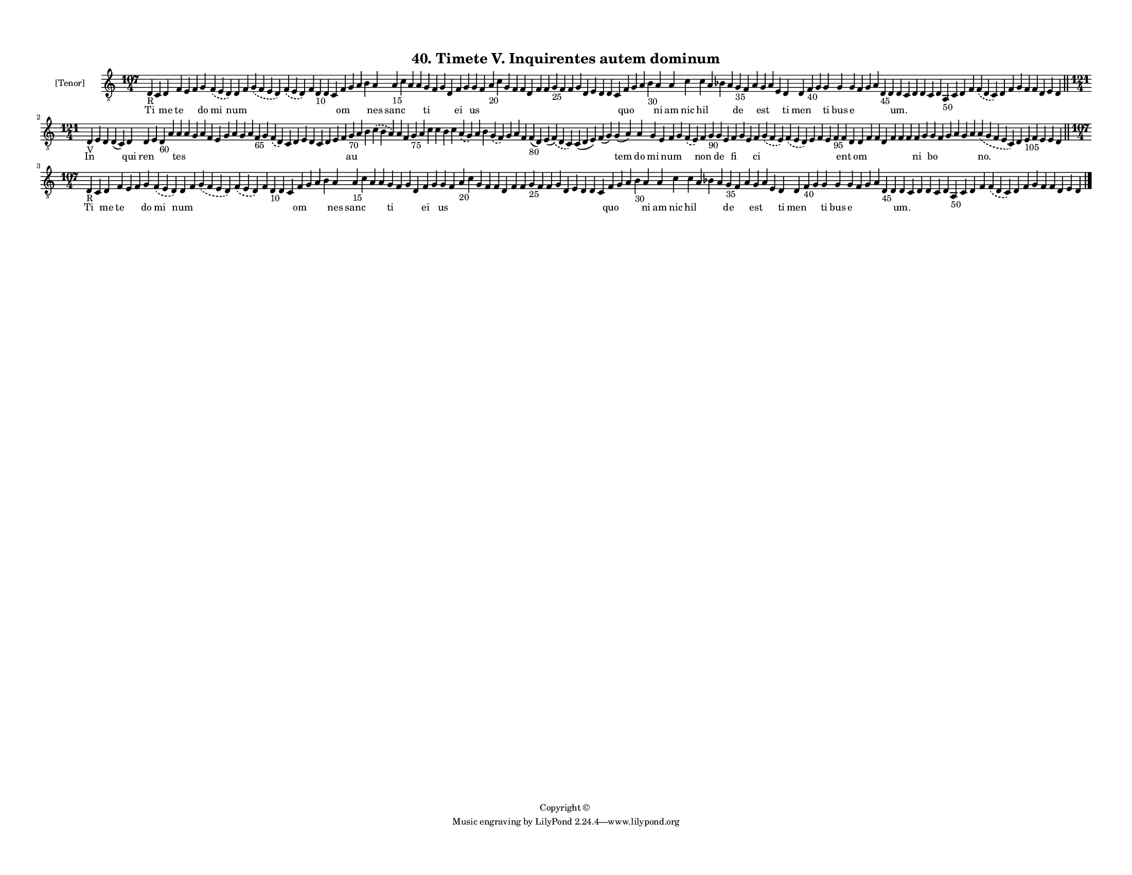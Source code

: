 
\version "2.18.2"
% automatically converted by musicxml2ly from musicxml/F3M40ps_Timete_V_Inquirentes_autem_dominum.xml

\header {
    encodingsoftware = "Sibelius 6.2"
    encodingdate = "2019-05-28"
    copyright = "Copyright © "
    title = "40. Timete V. Inquirentes autem dominum"
    }

#(set-global-staff-size 11.3811023622)
\paper {
    paper-width = 27.94\cm
    paper-height = 21.59\cm
    top-margin = 1.2\cm
    bottom-margin = 1.2\cm
    left-margin = 1.0\cm
    right-margin = 1.0\cm
    between-system-space = 0.93\cm
    page-top-space = 1.27\cm
    }
\layout {
    \context { \Score
        autoBeaming = ##f
        }
    }
PartPOneVoiceOne =  \relative d {
    \clef "treble_8" \key c \major \time 107/4 | % 1
    d4 -"R" c4 d4 f4 e4 f4 g4 \slurDashed f4 ( \slurSolid e4 d4 ) d4 f4
    \slurDashed g4 ( \slurSolid f4 e4 d4 ) \slurDashed f4 ( \slurSolid e4
    d4 ) f4 d4 -"10" d4 c4 f4 g4 a4 b4 a4 a4 -"15" c4 a4 a4 g4 f4 g4 d4
    f4 g4 g4 f4 a4 -"20" c4 g4 f4 f4 d4 f4 f4 g4 -"25" f4 f4 g4 d4 e4 d4
    d4 c4 f4 g4 a4 b4 -"30" a4 a4 c4 c4 a4 bes4 a4 g4 -"35" f4 a4 g4 a4
    e4 d4 d4 f4 -"40" g4 g4 g4 g4 f4 g4 a4 d,4 -"45" d4 d4 c4 d4 d4 c4 d4
    a4 -"50" c4 d4 f4 \slurDashed f4 ( \slurSolid d4 c4 ) d4 f4 g4 f4 f4
    d4 e4 d4 \bar "||"
    \break | % 2
    \time 121/4  | % 2
    d4 -"V" e4 d4 d4 ( c4 ) d4 d4 e4 d4 -"60" a'4 a4 a4 g4 a4 f4 e4 g4 a4
    g4 a4 f4 -"65" g4 \slurDashed f4 ( \slurSolid d4 ) c4 d4 e4 d4 c4 d4
    e4 f4 g4 -"70" a4 b4 \slurDashed c4 ( \slurSolid b4 a4 ) a4 f4 g4
    -"75" a4 c4 c4 b4 c4 \slurDashed a4 ( \slurSolid g4 ) a4 b4
    \slurDashed g4 ( \slurSolid f4 ) g4 a4 f4 f4 -"80" ( d4 ) e4 (
    \slurDashed f4 ) ( \slurSolid d4 c4 ) c4 ( d4 e4 ) f4 ( g4 ) g4 ( a4
    ) a4 g4 e4 f4 g4 \slurDashed f4 ( \slurSolid e4 ) f4 g4 -"90" g4 e4
    f4 g4 e4 f4 \slurDashed g4 ( \slurSolid f4 e4 ) \slurDashed f4 (
    \slurSolid e4 d4 ) e4 f4 e4 f4 -"95" f4 d4 d4 f4 f4 d4 f4 f4 f4 f4 g4
    g4 f4 g4 a4 g4 a4 \slurDashed a4 ( \slurSolid g4 f4 e4 c4 ) d4 e4
    -"105" f4 e4 e4 d4 \bar "||"
    \break | % 3
    \time 107/4  | % 3
    d4 -"R" c4 d4 f4 e4 f4 g4 \slurDashed f4 ( \slurSolid e4 d4 ) d4 f4
    \slurDashed g4 ( \slurSolid f4 e4 d4 ) \slurDashed f4 ( \slurSolid e4
    d4 ) f4 d4 -"10" d4 c4 f4 g4 a4 b4 a4 a4 -"15" c4 a4 a4 g4 f4 g4 d4
    f4 g4 g4 f4 a4 -"20" c4 g4 f4 f4 d4 f4 f4 g4 -"25" f4 f4 g4 d4 e4 d4
    d4 c4 f4 g4 a4 b4 -"30" a4 a4 c4 c4 a4 bes4 a4 g4 -"35" f4 a4 g4 a4
    e4 d4 d4 f4 -"40" g4 g4 g4 g4 f4 g4 a4 d,4 -"45" d4 d4 c4 d4 d4 c4 d4
    a4 -"50" c4 d4 f4 \slurDashed f4 ( \slurSolid d4 c4 ) d4 f4 g4 f4 f4
    d4 e4 d4 \bar "|."
    }

PartPOneVoiceOneLyricsOne =  \lyricmode { Ti \skip4 me te \skip4 \skip4
    do mi num \skip4 \skip4 \skip4 \skip4 \skip4 \skip4 \skip4 om \skip4
    \skip4 \skip4 nes sanc \skip4 \skip4 \skip4 ti \skip4 \skip4 \skip4
    ei \skip4 us \skip4 \skip4 \skip4 \skip4 \skip4 \skip4 \skip4 \skip4
    \skip4 \skip4 \skip4 \skip4 \skip4 \skip4 \skip4 \skip4 \skip4
    \skip4 quo \skip4 \skip4 \skip4 ni am nic hil \skip4 \skip4 \skip4
    de \skip4 \skip4 est \skip4 \skip4 ti men \skip4 \skip4 ti bus e
    \skip4 \skip4 \skip4 \skip4 \skip4 "um." \skip4 \skip4 \skip4 \skip4
    \skip4 \skip4 \skip4 \skip4 \skip4 \skip4 \skip4 \skip4 \skip4
    \skip4 \skip4 \skip4 \skip4 \skip4 In \skip4 \skip4 \skip4 qui ren
    \skip4 \skip4 \skip4 tes \skip4 \skip4 \skip4 \skip4 \skip4 \skip4
    \skip4 \skip4 \skip4 \skip4 \skip4 \skip4 \skip4 \skip4 \skip4
    \skip4 \skip4 \skip4 \skip4 \skip4 au \skip4 \skip4 \skip4 \skip4
    \skip4 \skip4 \skip4 \skip4 \skip4 \skip4 \skip4 \skip4 \skip4
    \skip4 \skip4 \skip4 \skip4 \skip4 \skip4 \skip4 \skip4 \skip4 tem
    do mi \skip4 num \skip4 \skip4 non \skip4 de \skip4 fi \skip4 \skip4
    ci \skip4 \skip4 \skip4 \skip4 \skip4 \skip4 ent \skip4 om \skip4
    \skip4 \skip4 \skip4 \skip4 \skip4 ni \skip4 bo \skip4 \skip4 \skip4
    \skip4 \skip4 "no." \skip4 \skip4 \skip4 \skip4 \skip4 \skip4 Ti
    \skip4 me te \skip4 \skip4 do mi num \skip4 \skip4 \skip4 \skip4
    \skip4 \skip4 \skip4 om \skip4 \skip4 \skip4 nes sanc \skip4 \skip4
    \skip4 ti \skip4 \skip4 \skip4 ei \skip4 us \skip4 \skip4 \skip4
    \skip4 \skip4 \skip4 \skip4 \skip4 \skip4 \skip4 \skip4 \skip4
    \skip4 \skip4 \skip4 \skip4 \skip4 \skip4 quo \skip4 \skip4 \skip4
    ni am nic hil \skip4 \skip4 \skip4 de \skip4 \skip4 est \skip4
    \skip4 ti men \skip4 \skip4 ti bus e \skip4 \skip4 \skip4 \skip4
    \skip4 "um." \skip4 \skip4 \skip4 \skip4 \skip4 \skip4 \skip4 \skip4
    \skip4 \skip4 \skip4 \skip4 \skip4 \skip4 \skip4 \skip4 \skip4
    \skip4 }

% The score definition
\score {
    <<
        \new Staff <<
            \set Staff.instrumentName = "[Tenor]"
            \context Staff << 
                \context Voice = "PartPOneVoiceOne" { \PartPOneVoiceOne }
                \new Lyrics \lyricsto "PartPOneVoiceOne" \PartPOneVoiceOneLyricsOne
                >>
            >>
        
        >>
    \layout {}
    % To create MIDI output, uncomment the following line:
    %  \midi {}
    }

